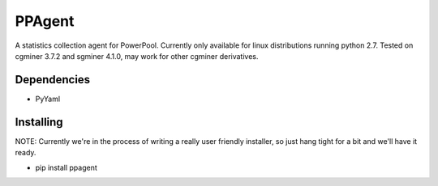 PPAgent
=======

A statistics collection agent for PowerPool. Currently only available for linux distributions running python 2.7.
Tested on cgminer 3.7.2 and sgminer 4.1.0, may work for other cgminer derivatives.

Dependencies
^^^^^^^^^^^^

- PyYaml

Installing
^^^^^^^^^^

NOTE: Currently we're in the process of writing a really user friendly
installer, so just hang tight for a bit and we'll have it ready.

- pip install ppagent
